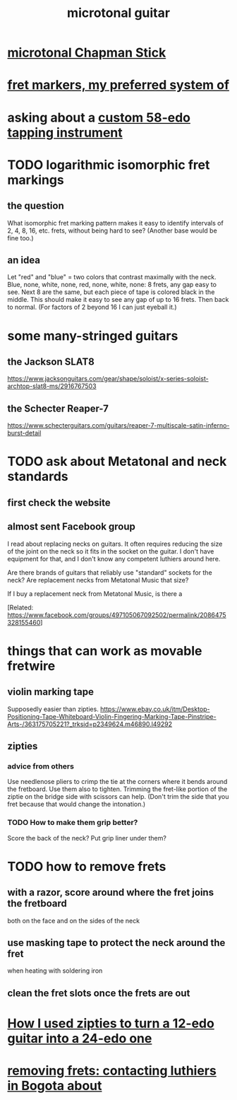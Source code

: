 :PROPERTIES:
:ID:       0fb050fc-28b8-48a6-914b-6d5970490d46
:END:
#+title: microtonal guitar
* [[id:f442a707-fece-493a-acb6-7b1e36ee094d][microtonal Chapman Stick]]
* [[id:d241a1c3-2a83-4134-89c6-c85b2ed6a51c][fret markers, my preferred system of]]
* asking about a [[id:dd479d38-c686-4ad4-8a05-bc26c18125e7][custom 58-edo tapping instrument]]
* TODO logarithmic isomorphic fret markings
** the question
   What isomorphic fret marking pattern makes it easy to identify intervals of 2, 4, 8, 16, etc. frets, without being hard to see? (Another base would be fine too.)
** an idea
   Let "red" and "blue" = two colors that contrast maximally with the neck.
   Blue, none, white, none, red, none, white, none: 8 frets, any gap easy to see.
   Next 8 are the same, but each piece of tape is colored black in the middle. This should make it easy to see any gap of up to 16 frets.
   Then back to normal. (For factors of 2 beyond 16 I can just eyeball it.)
* some many-stringed guitars
** the Jackson SLAT8
   https://www.jacksonguitars.com/gear/shape/soloist/x-series-soloist-archtop-slat8-ms/2916767503
** the Schecter Reaper-7
   https://www.schecterguitars.com/guitars/reaper-7-multiscale-satin-inferno-burst-detail
* TODO ask about Metatonal and neck standards
** first check the website
** almost sent Facebook group
I read about replacing necks on guitars. It often requires reducing the size of the joint on the neck so it fits in the socket on the guitar. I don't have equipment for that, and I don't know any competent luthiers around here.

Are there brands of guitars that reliably use "standard" sockets for the neck? Are replacement necks from Metatonal Music that size?

If I buy a replacement neck from Metatonal Music, is there a

[Related: https://www.facebook.com/groups/497105067092502/permalink/2086475328155460]
* things that can work as movable fretwire
** violin marking tape
   Supposedly easier than zipties.
   https://www.ebay.co.uk/itm/Desktop-Positioning-Tape-Whiteboard-Violin-Fingering-Marking-Tape-Pinstripe-Arts-/363175705221?_trksid=p2349624.m46890.l49292
** zipties
*** advice from others
   Use needlenose pliers to crimp the tie at the corners where it bends around the fretboard.
   Use them also to tighten.
   Trimming the fret-like portion of the ziptie on the bridge side with scissors can help. (Don't trim the side that you fret because that would change the intonation.)
*** TODO How to make them grip better?
    Score the back of the neck?
    Put grip liner under them?
* TODO how to remove frets
** with a razor, score around where the fret joins the fretboard
   both on the face and on the sides of the neck
** use masking tape to protect the neck around the fret
   when heating with soldering iron
** clean the fret slots once the frets are out
* [[id:e2180862-c11c-4125-b50b-a4102724011f][How I used zipties to turn a 12-edo guitar into a 24-edo one]]
* [[id:4a2d3aa0-b317-4bf1-ac51-ba8c60b300dc][removing frets: contacting luthiers in Bogota about]]
